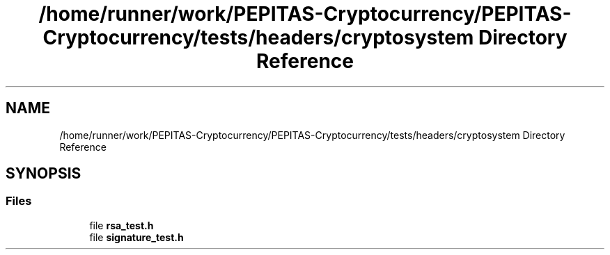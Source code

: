 .TH "/home/runner/work/PEPITAS-Cryptocurrency/PEPITAS-Cryptocurrency/tests/headers/cryptosystem Directory Reference" 3 "Tue Jun 15 2021" "PEPITAS CRYPTOCURRENCY" \" -*- nroff -*-
.ad l
.nh
.SH NAME
/home/runner/work/PEPITAS-Cryptocurrency/PEPITAS-Cryptocurrency/tests/headers/cryptosystem Directory Reference
.SH SYNOPSIS
.br
.PP
.SS "Files"

.in +1c
.ti -1c
.RI "file \fBrsa_test\&.h\fP"
.br
.ti -1c
.RI "file \fBsignature_test\&.h\fP"
.br
.in -1c
